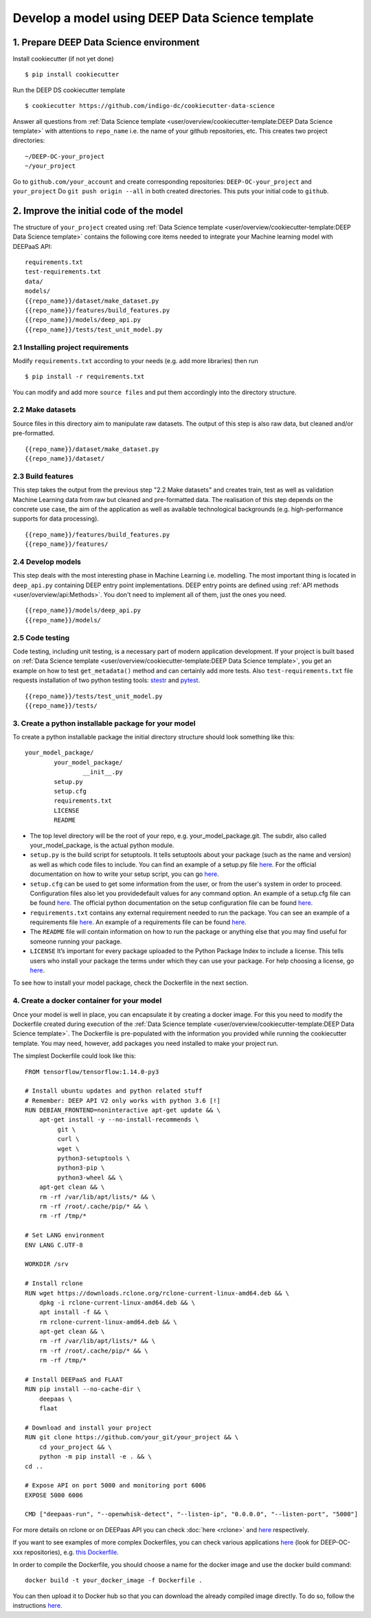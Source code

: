 .. highlight:: console

************************************************
Develop a model using DEEP Data Science template
************************************************


1. Prepare DEEP Data Science environment
----------------------------------------


Install cookiecutter (if not yet done)
::

	$ pip install cookiecutter

Run the DEEP DS cookiecutter template
::

	$ cookiecutter https://github.com/indigo-dc/cookiecutter-data-science

Answer all questions from :ref:`Data Science template <user/overview/cookiecutter-template:DEEP Data Science template>`
with attentions to ``repo_name`` i.e. the name of your github repositories, etc.
This creates two project directories:
::

	~/DEEP-OC-your_project
	~/your_project

Go to ``github.com/your_account`` and
create corresponding repositories: ``DEEP-OC-your_project`` and ``your_project``
Do ``git push origin --all`` in both created directories. This puts your initial code to ``github``.


2. Improve the initial code of the model
----------------------------------------

The structure of ``your_project`` created using
:ref:`Data Science template <user/overview/cookiecutter-template:DEEP Data Science template>` contains
the following core items needed to integrate your Machine learning model with DEEPaaS API:
::

	requirements.txt
	test-requirements.txt
	data/
	models/
	{{repo_name}}/dataset/make_dataset.py
	{{repo_name}}/features/build_features.py
	{{repo_name}}/models/deep_api.py
	{{repo_name}}/tests/test_unit_model.py


2.1 Installing project requirements
=======================================

Modify ``requirements.txt`` according to your needs (e.g. add more libraries) then run
::

	$ pip install -r requirements.txt

You can modify and add more ``source files`` and put them
accordingly into the directory structure.


2.2 Make datasets
=================

Source files in this directory aim to manipulate raw datasets.
The output of this step is also raw data, but cleaned and/or pre-formatted.
::

	{{repo_name}}/dataset/make_dataset.py
	{{repo_name}}/dataset/


2.3 Build features
===================

This step takes the output from the previous step "2.2 Make datasets" and
creates train, test as well as validation Machine Learning data from raw but cleaned and pre-formatted data.
The realisation of this step depends on the concrete use case, the aim of the application as well as
available technological backgrounds (e.g. high-performance supports for data processing).
::

	{{repo_name}}/features/build_features.py
	{{repo_name}}/features/


2.4 Develop models
==================

This step deals with the most interesting phase in Machine Learning i.e. modelling.
The most important thing is located in ``deep_api.py`` containing DEEP entry point implementations.
DEEP entry points are defined using :ref:`API methods <user/overview/api:Methods>`.
You don't need to implement all of them, just the ones you need.
::

	{{repo_name}}/models/deep_api.py
	{{repo_name}}/models/


2.5 Code testing
================

Code testing, including unit testing, is a necessary part of modern application development.
If your project is built based on :ref:`Data Science template <user/overview/cookiecutter-template:DEEP Data Science template>`, 
you get an example on how to test ``get_metadata()`` method and can certainly add more tests. 
Also ``test-requirements.txt`` file requests installation of two python testing tools: 
`stestr <https://pypi.org/project/stestr>`_ and `pytest <https://docs.pytest.org/en/latest>`_.
::

	{{repo_name}}/tests/test_unit_model.py
	{{repo_name}}/tests/


3. Create a python installable package for your model
=====================================================
To create a python installable package the initial directory structure should look something like this::

	your_model_package/
		your_model_package/
			__init__.py
		setup.py
		setup.cfg
		requirements.txt
		LICENSE
                README

* The top level directory will be the root of your repo, e.g. your_model_package.git. The subdir, also called your_model_package, is the actual python module.
* ``setup.py`` is the build script for setuptools. It tells setuptools about your package (such as the name and version) as well as which code files to include. You can find an example of a setup.py file `here <https://github.com/deephdc/image-classification-tf/blob/master/setup.py>`__. For the official documentation on how to write your setup script, you can go `here <https://docs.python.org/2/distutils/setupscript.html>`__.
* ``setup.cfg`` can be used to get some information from the user, or from the user's system in order to proceed. Configuration files also let you providedefault values for any command option. An example of a setup.cfg file can be found `here <https://github.com/deephdc/image-classification-tf/blob/master/setup.cfg>`__. The official python documentation on the setup configuration file can be found `here <https://docs.python.org/3/distutils/configfile.html>`__.
* ``requirements.txt`` contains any external requirement needed to run the package. You can see an example of a requirements file `here <https://github.com/deephdc/image-classification-tf/blob/master/requirements.txt>`__. An example of a requirements file can be found `here <https://github.com/deephdc/image-classification-tf/blob/master/requirements.txt>`_.
* The ``README`` file will contain information on how to run the package or anything else that you may find useful for someone running your package.
* ``LICENSE`` It’s important for every package uploaded to the Python Package Index to include a license. This tells users who install your package the terms under which they can use your package. For help choosing a license, go `here <https://choosealicense.com/>`__.

To see how to install your model package, check the Dockerfile in the next section.

4. Create a docker container for your model
===========================================

Once your model is well in place, you can encapsulate it by creating a docker image. For this you need to modify the Dockerfile created during execution of the :ref:`Data Science template <user/overview/cookiecutter-template:DEEP Data Science template>`. The Dockerfile is pre-populated with the information you provided while running the cookiecutter template. You may need, however, add packages you need installed to make your project run.

The simplest Dockerfile could look like this::

	FROM tensorflow/tensorflow:1.14.0-py3

	# Install ubuntu updates and python related stuff
	# Remember: DEEP API V2 only works with python 3.6 [!]
	RUN DEBIAN_FRONTEND=noninteractive apt-get update && \
	    apt-get install -y --no-install-recommends \
	         git \
	         curl \
	         wget \
	         python3-setuptools \
	         python3-pip \
	         python3-wheel && \ 
	    apt-get clean && \
	    rm -rf /var/lib/apt/lists/* && \
	    rm -rf /root/.cache/pip/* && \
	    rm -rf /tmp/*

	# Set LANG environment
	ENV LANG C.UTF-8

	WORKDIR /srv

	# Install rclone
	RUN wget https://downloads.rclone.org/rclone-current-linux-amd64.deb && \
	    dpkg -i rclone-current-linux-amd64.deb && \
	    apt install -f && \
	    rm rclone-current-linux-amd64.deb && \
	    apt-get clean && \
	    rm -rf /var/lib/apt/lists/* && \
	    rm -rf /root/.cache/pip/* && \
	    rm -rf /tmp/*

	# Install DEEPaaS and FLAAT
	RUN pip install --no-cache-dir \
	    deepaas \
	    flaat

	# Download and install your project
	RUN git clone https://github.com/your_git/your_project && \
	    cd your_project && \
	    python -m pip install -e . && \
	cd ..

	# Expose API on port 5000 and monitoring port 6006
	EXPOSE 5000 6006

	CMD ["deepaas-run", "--openwhisk-detect", "--listen-ip", "0.0.0.0", "--listen-port", "5000"]


For more details on rclone or on DEEPaas API you can check :doc:`here <rclone>` and `here <https://github.com/indigo-dc/DEEPaaS>`__ respectively.

If you want to see examples of more complex Dockerfiles, you can check various applications `here <https://github.com/deephdc?utf8=%E2%9C%93&q=DEEP-OC&type=&language=>`__ (look for DEEP-OC-xxx repositories), e.g. `this Dockerfile <https://github.com/deephdc/DEEP-OC-image-classification-tf/blob/master/Dockerfile>`_.

In order to compile the Dockerfile, you should choose a name for the docker image and use the docker build command::

	docker build -t your_docker_image -f Dockerfile .


You can then upload it to Docker hub so that you can download the already compiled image directly. To do so, follow the instructions `here <https://docs.docker.com/docker-hub/repos/>`__.

